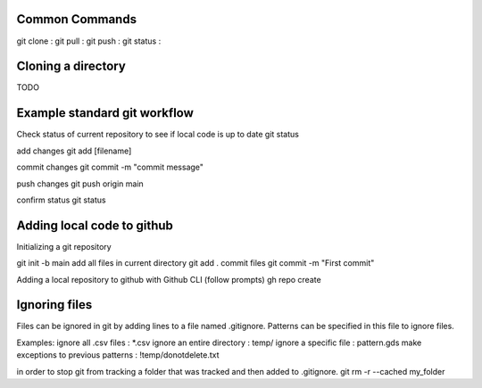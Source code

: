===============
Common Commands
===============
git clone :
git pull :
git push : 
git status :

===============
Cloning a directory
===============

TODO

===============
Example standard git workflow
===============

Check status of current repository to see if local code is up to date
git status

add changes
git add [filename]  

commit changes
git commit -m "commit message"

push changes
git push origin main

confirm status
git status

===============
Adding local code to github
===============
Initializing a git repository

git init -b main
add all files in current directory
git add .
commit files
git commit -m "First commit"

Adding a local repository to github with Github CLI (follow prompts)
gh repo create

===============
Ignoring files
===============

Files can be ignored in git by adding lines to a file named .gitignore.
Patterns can be specified in this file to ignore files.

Examples:
ignore all .csv files : \*.csv
ignore an entire directory : temp/
ignore a specific file : pattern.gds
make exceptions to previous patterns : !temp/donotdelete.txt

in order to stop git from tracking a folder that was tracked and then added to .gitignore.
git rm -r --cached my_folder

